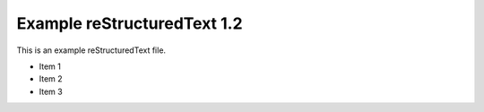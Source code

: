 Example reStructuredText 1.2
=============================

This is an example reStructuredText file.

- Item 1
- Item 2
- Item 3